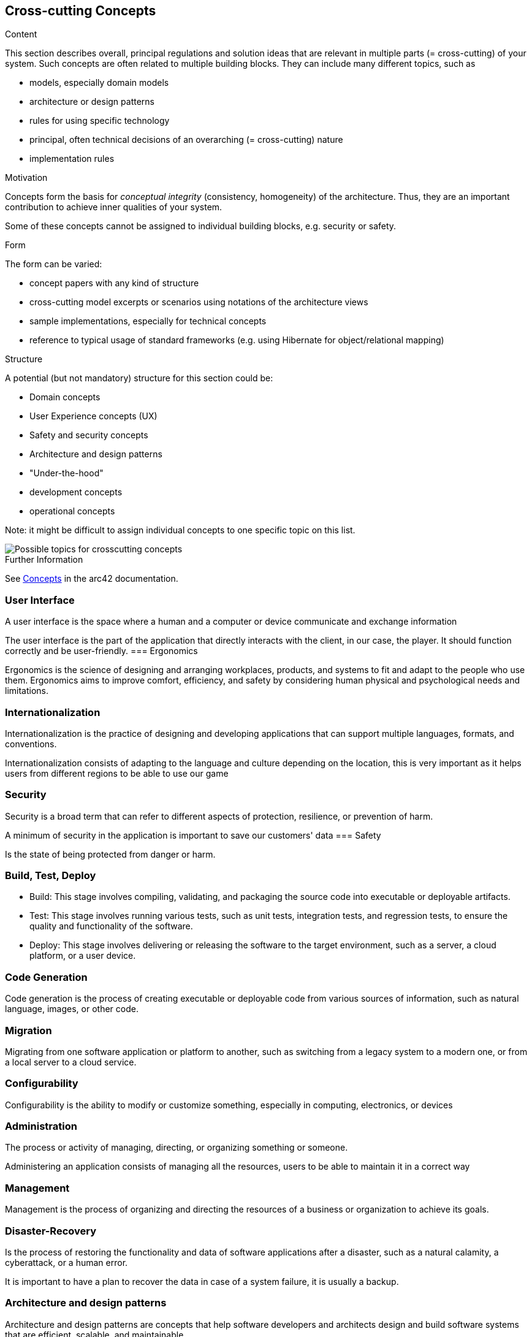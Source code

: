ifndef::imagesdir[:imagesdir: ../images]

[[section-concepts]]
== Cross-cutting Concepts


[role="arc42help"]
****
.Content
This section describes overall, principal regulations and solution ideas that are relevant in multiple parts (= cross-cutting) of your system.
Such concepts are often related to multiple building blocks.
They can include many different topics, such as

* models, especially domain models
* architecture or design patterns
* rules for using specific technology
* principal, often technical decisions of an overarching (= cross-cutting) nature
* implementation rules


.Motivation
Concepts form the basis for _conceptual integrity_ (consistency, homogeneity) of the architecture. 
Thus, they are an important contribution to achieve inner qualities of your system.

Some of these concepts cannot be assigned to individual building blocks, e.g. security or safety. 


.Form
The form can be varied:

* concept papers with any kind of structure
* cross-cutting model excerpts or scenarios using notations of the architecture views
* sample implementations, especially for technical concepts
* reference to typical usage of standard frameworks (e.g. using Hibernate for object/relational mapping)

.Structure
A potential (but not mandatory) structure for this section could be:

* Domain concepts
* User Experience concepts (UX)
* Safety and security concepts
* Architecture and design patterns
* "Under-the-hood"
* development concepts
* operational concepts

Note: it might be difficult to assign individual concepts to one specific topic
on this list.

image::08-Crosscutting-Concepts-Structure-EN.png["Possible topics for crosscutting concepts"]


.Further Information

See https://docs.arc42.org/section-8/[Concepts] in the arc42 documentation.
****


=== User Interface 

A user interface is the space where a human and a computer or device communicate and exchange information

The user interface is the part of the application that directly interacts with the client, in our case, the player. It should function correctly and be user-friendly.
=== Ergonomics 

Ergonomics is the science of designing and arranging workplaces, products, and systems to fit and adapt to the people who use them. Ergonomics aims to improve comfort, efficiency, and safety by considering human physical and psychological needs and limitations. 

=== Internationalization 

Internationalization is the practice of designing and developing applications that can support multiple languages, formats, and conventions.

Internationalization consists of adapting to the language and culture depending on the location, this is very important as it helps users from different regions to be able to use our game

=== Security 

Security is a broad term that can refer to different aspects of protection, resilience, or prevention of harm. 

A minimum of security in the application is important to save our customers' data
=== Safety  

Is the state of being protected from danger or harm.

=== Build, Test, Deploy 

- Build: This stage involves compiling, validating, and packaging the source code into executable or deployable artifacts. 
- Test: This stage involves running various tests, such as unit tests, integration tests, and regression tests, to ensure the quality and functionality of the software. 
- Deploy: This stage involves delivering or releasing the software to the target environment, such as a server, a cloud platform, or a user device. 

=== Code Generation 

Code generation is the process of creating executable or deployable code from various sources of information, such as natural language, images, or other code.

=== Migration 

Migrating from one software application or platform to another, such as switching from a legacy system to a modern one, or from a local server to a cloud service.

=== Configurability 

Configurability is the ability to modify or customize something, especially in computing, electronics, or devices

=== Administration 

The process or activity of managing, directing, or organizing something or someone.

Administering an application consists of managing all the resources, users to be able to maintain it in a correct way

=== Management 

Management is the process of organizing and directing the resources of a business or organization to achieve its goals. 

=== Disaster-Recovery 

Is the process of restoring the functionality and data of software applications after a disaster, such as a natural calamity, a cyberattack, or a human error.

It is important to have a plan to recover the data in case of a system failure, it is usually a backup.

=== Architecture and design patterns  

Architecture and design patterns are concepts that help software developers and architects design and build software systems that are efficient, scalable, and maintainable.

Design patterns are important so that your application can scale without cascading changes.


